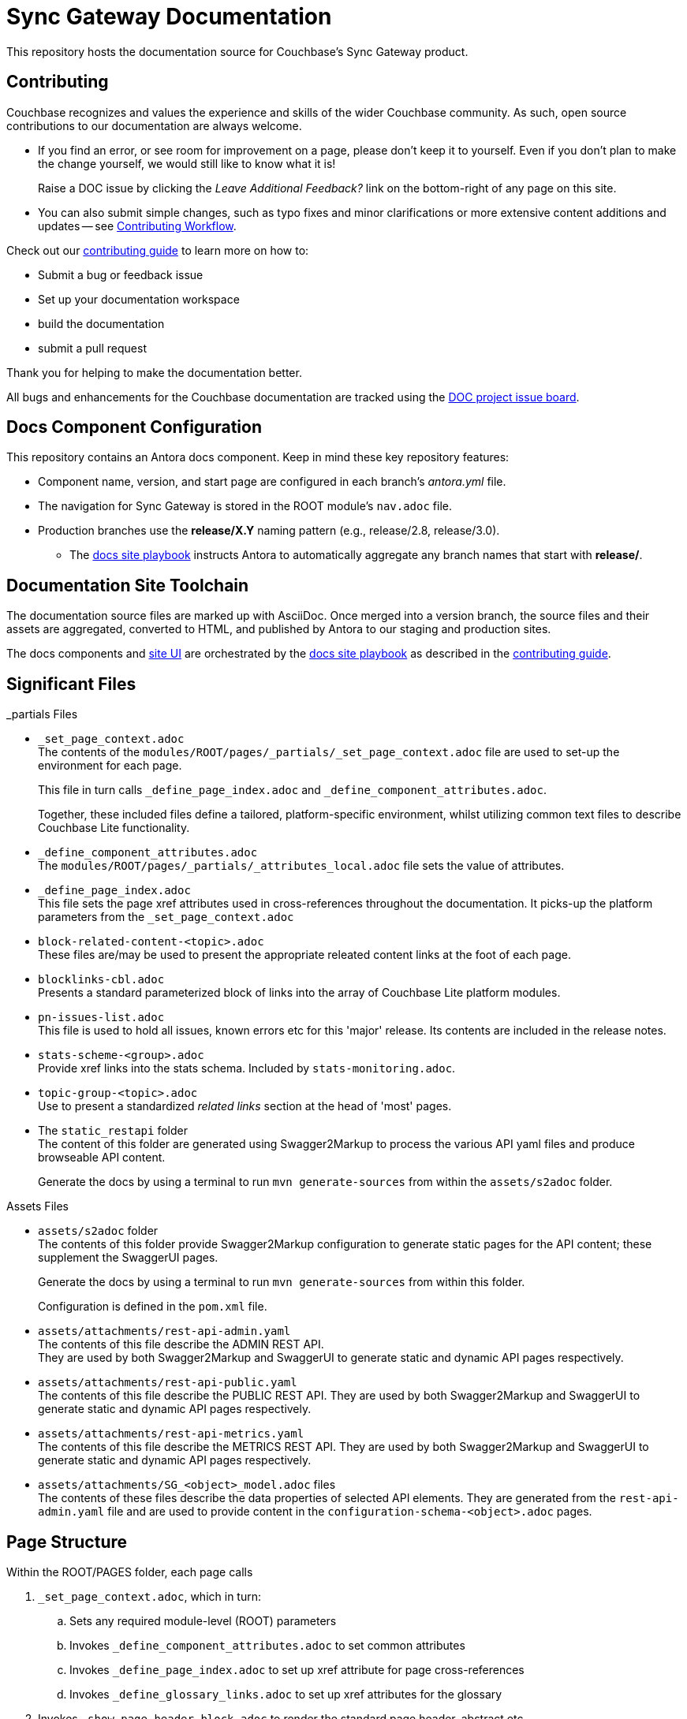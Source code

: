 = Sync Gateway Documentation

ifdef::env-github[]
:warning-caption: :warning:
endif::[]
// URLs:
:url-org: https://github.com/couchbase
:url-contribute: https://docs.couchbase.com/home/contribute/index.html
:url-workflow: https://docs.couchbase.com/home/contribute/workflow-overview.html
:url-ui: {url-org}/docs-ui
:url-playbook: {url-org}/docs-site
:url-cli: {url-org}/couchbase-cli
:url-backup: {url-org}/backup
:url-analytics: https://github.com/couchbaselabs/asterix-opt
:url-issues: https://issues.couchbase.com
:url-issues-doc: {url-issues}/browse/DOC
:url-license: https://creativecommons.org/licenses/by-nc-sa/4.0/

This repository hosts the documentation source for Couchbase's Sync Gateway product.


== Contributing


Couchbase recognizes and values the experience and skills of the wider Couchbase community.
As such, open source contributions to our documentation are always welcome.

* If you find an error, or see room for improvement on a page, please don't keep it to yourself.
Even if you don't plan to make the change yourself, we would still like to know what it is!
+
Raise a DOC issue by clicking the _Leave Additional Feedback?_ link on the bottom-right of any page on this site.

* You can also submit simple changes, such as typo fixes and minor clarifications or more extensive content additions and updates -- see
{url-workflow}[Contributing Workflow].

Check out our {url-contribute}[contributing guide] to learn more on how to:

* Submit a bug or feedback issue

* Set up your documentation workspace

* build the documentation

* submit a pull request

Thank you for helping to make the documentation better.

All bugs and enhancements for the Couchbase documentation are tracked using the {url-issues-doc}[DOC project issue board^].


== Docs Component Configuration


This repository contains an Antora docs component.
Keep in mind these key repository features:

* Component name, version, and start page are configured in each branch's _antora.yml_ file.

* The navigation for Sync Gateway is stored in the ROOT module's `nav.adoc` file.

* Production branches use the *release/X.Y* naming pattern (e.g., release/2.8, release/3.0).

 ** The {url-playbook}[docs site playbook] instructs Antora to automatically aggregate any branch names that start with *release/*.


== Documentation Site Toolchain


The documentation source files are marked up with AsciiDoc.
Once merged into a version branch, the source files and their assets are aggregated, converted to HTML, and published by Antora to our staging and production sites.

The docs components and {url-ui}[site UI] are orchestrated by the {url-playbook}[docs site playbook] as described in the {url-contribute}[contributing guide].


== Significant Files


._partials Files
* `_set_page_context.adoc` +
The contents of the `modules/ROOT/pages/_partials/_set_page_context.adoc` file are used to set-up the environment for each page.
+
This file in turn calls `_define_page_index.adoc` and `_define_component_attributes.adoc`.
+
Together, these included files define a tailored, platform-specific environment, whilst utilizing common text files to describe Couchbase Lite functionality.

* `_define_component_attributes.adoc` +
The
`modules/ROOT/pages/_partials/_attributes_local.adoc`
file sets the value of attributes.

* `_define_page_index.adoc` +
This file sets the page xref attributes used in cross-references throughout the documentation.
It picks-up the platform parameters from the `_set_page_context.adoc`

* `block-related-content-<topic>.adoc` +
These files are/may be used to present the appropriate releated content links at the foot of each page.

* `blocklinks-cbl.adoc` +
Presents a standard parameterized block of links into the array of Couchbase Lite platform modules.

* `pn-issues-list.adoc` +
This file is used to hold all issues, known errors etc for this 'major' release.
Its contents are included in the release notes.

* `stats-scheme-<group>.adoc` +
Provide xref links into the stats schema.
Included by `stats-monitoring.adoc`.

* `topic-group-<topic>.adoc` +
Use to present a standardized _related links_ section at the head of 'most' pages.

* The `static_restapi` folder +
The content of this folder are generated using Swagger2Markup to process the various API yaml files and produce browseable API content. +
+
Generate the docs by using a terminal to run `mvn generate-sources` from within the `assets/s2adoc` folder.



.Assets Files
* `assets/s2adoc` folder +
The contents of this folder provide Swagger2Markup configuration to generate static pages for the API content; these supplement the SwaggerUI pages.
+
Generate the docs by using a terminal to run `mvn generate-sources` from within this folder.
+
Configuration is defined in the `pom.xml` file.

* `assets/attachments/rest-api-admin.yaml` +
The contents of this file describe the ADMIN REST API. +
They are used by both Swagger2Markup and SwaggerUI to generate static and dynamic API pages respectively.

* `assets/attachments/rest-api-public.yaml` +
The contents of this file describe the PUBLIC REST API.
They are used by both Swagger2Markup and SwaggerUI to generate static and dynamic API pages respectively.

* `assets/attachments/rest-api-metrics.yaml` +
The contents of this file describe the METRICS REST API.
They are used by both Swagger2Markup and SwaggerUI to generate static and dynamic API pages respectively.

* `assets/attachments/SG_<object>_model.adoc` files +
The contents of these files describe the data properties of selected API elements.
They are generated from the `rest-api-admin.yaml` file and are used to provide content in the `configuration-schema-<object>.adoc` pages.


== Page Structure


Within the ROOT/PAGES folder, each page calls

. `_set_page_context.adoc`, which in turn:

.. Sets any required module-level (ROOT) parameters

.. Invokes `_define_component_attributes.adoc` to set common attributes

.. Invokes `_define_page_index.adoc` to set up xref attribute for page cross-references

.. Invokes `_define_glossary_links.adoc` to set up xref attributes for the glossary

. Invokes `_show_page_header_block.adoc` to render the standard page header, abstract etc

. Renders the required content

. Includes a `common` footer file, for example `block-related-content-api.adoc`

== License

Couchbase Lite Documentation © 2024 by Couchbase Inc. is licensed under Creative Commons Attribution-NonCommercial-ShareAlike 4.0 International.

See the LICENSE file or the {url-license}[Creative Commons CC BY-NC-SA 4.0 license page] for details.

